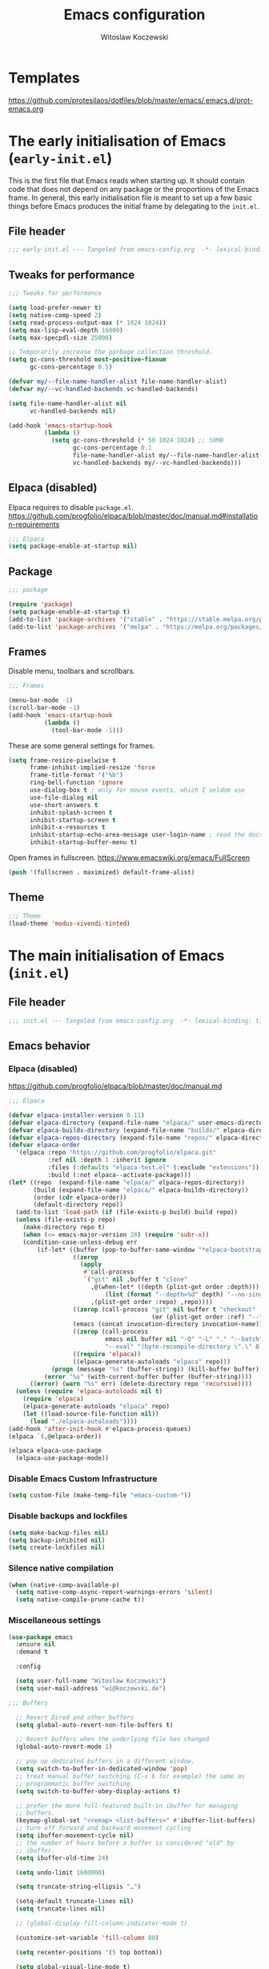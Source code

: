 #+title: Emacs configuration
#+author: Witoslaw Koczewski
#+email: wi@koczewski.de
#+language: en
#+options: ':t toc:nil num:t author:t email:t
#+startup: content indent

* Templates

https://github.com/protesilaos/dotfiles/blob/master/emacs/.emacs.d/prot-emacs.org

* The early initialisation of Emacs (=early-init.el=)

This is the first file that Emacs reads when starting up. It should
contain code that does not depend on any package or the proportions of
the Emacs frame. In general, this early initialisation file is meant
to set up a few basic things before Emacs produces the initial frame
by delegating to the =init.el=.

** File header
#+begin_src emacs-lisp :tangle "stows/emacs/.config/emacs/early-init.el"
;;; early-init.el --- Tangeled from emacs-config.org  -*- lexical-binding: t; -*-
#+end_src

** Tweaks for performance

#+begin_src emacs-lisp :tangle "stows/emacs/.config/emacs/early-init.el"
  ;;; Tweaks for performance

  (setq load-prefer-newer t)
  (setq native-comp-speed 2)
  (setq read-process-output-max (* 1024 1024))
  (setq max-lisp-eval-depth 16000)
  (setq max-specpdl-size 25000)

  ;; Temporarily increase the garbage collection threshold.
  (setq gc-cons-threshold most-positive-fixnum
        gc-cons-percentage 0.5)

  (defvar my/--file-name-handler-alist file-name-handler-alist)
  (defvar my/--vc-handled-backends vc-handled-backends)

  (setq file-name-handler-alist nil
        vc-handled-backends nil)

  (add-hook 'emacs-startup-hook
            (lambda ()
              (setq gc-cons-threshold (* 50 1024 1024) ;; 50MB
                    gc-cons-percentage 0.1
                    file-name-handler-alist my/--file-name-handler-alist
                    vc-handled-backends my/--vc-handled-backends)))
#+end_src

** Elpaca (disabled)

Elpaca requires to disable =package.el=.
https://github.com/progfolio/elpaca/blob/master/doc/manual.md#installation-requirements

#+begin_src emacs-lisp :NOtangle "stows/emacs/.config/emacs/early-init.el"
  ;;; Elpaca
  (setq package-enable-at-startup nil)
#+end_src

** Package

#+begin_src emacs-lisp :tangle "stows/emacs/.config/emacs/early-init.el"
  ;;; package

  (require 'package)
  (setq package-enable-at-startup t)
  (add-to-list 'package-archives '("stable" . "https://stable.melpa.org/packages/"))
  (add-to-list 'package-archives '("melpa" . "https://melpa.org/packages/"))

#+end_src

** Frames

Disable menu, toolbars and scrollbars.

#+begin_src emacs-lisp :tangle "stows/emacs/.config/emacs/early-init.el"
;;; Frames

(menu-bar-mode -1)
(scroll-bar-mode -1)
(add-hook 'emacs-startup-hook
          (lambda ()
            (tool-bar-mode -1)))
#+end_src

These are some general settings for frames.

#+begin_src emacs-lisp :tangle "stows/emacs/.config/emacs/early-init.el"
(setq frame-resize-pixelwise t
      frame-inhibit-implied-resize 'force
      frame-title-format '("%b")
      ring-bell-function 'ignore
      use-dialog-box t ; only for mouse events, which I seldom use
      use-file-dialog nil
      use-short-answers t
      inhibit-splash-screen t
      inhibit-startup-screen t
      inhibit-x-resources t
      inhibit-startup-echo-area-message user-login-name ; read the docstring
      inhibit-startup-buffer-menu t)
#+end_src

Open frames in fullscreen.
https://www.emacswiki.org/emacs/FullScreen

#+begin_src emacs-lisp :tangle "stows/emacs/.config/emacs/early-init.el"
(push '(fullscreen . maximized) default-frame-alist)
#+end_src

** Theme

#+begin_src emacs-lisp :tangle "stows/emacs/.config/emacs/early-init.el"
;;; Theme
(load-theme 'modus-vivendi-tinted) 
#+end_src

* The main initialisation of Emacs (=init.el=)
** File header

#+begin_src emacs-lisp :tangle "stows/emacs/.config/emacs/init.el"
;;; init.el --- Tangeled from emacs-config.org  -*- lexical-binding: t; -*-
#+end_src

** Emacs behavior
*** Elpaca (disabled)

https://github.com/progfolio/elpaca/blob/master/doc/manual.md

#+begin_src emacs-lisp :NOtangle "stows/emacs/.config/emacs/init.el"
  ;;; Elpaca

  (defvar elpaca-installer-version 0.11)
  (defvar elpaca-directory (expand-file-name "elpaca/" user-emacs-directory))
  (defvar elpaca-builds-directory (expand-file-name "builds/" elpaca-directory))
  (defvar elpaca-repos-directory (expand-file-name "repos/" elpaca-directory))
  (defvar elpaca-order
    '(elpaca :repo "https://github.com/progfolio/elpaca.git"
             :ref nil :depth 1 :inherit ignore
             :files (:defaults "elpaca-test.el" (:exclude "extensions"))
             :build (:not elpaca--activate-package)))
  (let* ((repo  (expand-file-name "elpaca/" elpaca-repos-directory))
         (build (expand-file-name "elpaca/" elpaca-builds-directory))
         (order (cdr elpaca-order))
         (default-directory repo))
    (add-to-list 'load-path (if (file-exists-p build) build repo))
    (unless (file-exists-p repo)
      (make-directory repo t)
      (when (<= emacs-major-version 28) (require 'subr-x))
      (condition-case-unless-debug err
          (if-let* ((buffer (pop-to-buffer-same-window "*elpaca-bootstrap*"))
                    ((zerop
                      (apply
                       #'call-process
                       `("git" nil ,buffer t "clone"
                         ,@(when-let* ((depth (plist-get order :depth)))
                             (list (format "--depth=%d" depth) "--no-single-branch"))
                         ,(plist-get order :repo) ,repo))))
                    ((zerop (call-process "git" nil buffer t "checkout"
                                          (or (plist-get order :ref) "--"))))
                    (emacs (concat invocation-directory invocation-name))
                    ((zerop (call-process
                             emacs nil buffer nil "-Q" "-L" "." "--batch"
                             "--eval" "(byte-recompile-directory \".\" 0 'force)")))
                    ((require 'elpaca))
                    ((elpaca-generate-autoloads "elpaca" repo)))
              (progn (message "%s" (buffer-string)) (kill-buffer buffer))
            (error "%s" (with-current-buffer buffer (buffer-string))))
        ((error) (warn "%s" err) (delete-directory repo 'recursive))))
    (unless (require 'elpaca-autoloads nil t)
      (require 'elpaca)
      (elpaca-generate-autoloads "elpaca" repo)
      (let ((load-source-file-function nil))
        (load "./elpaca-autoloads"))))
  (add-hook 'after-init-hook #'elpaca-process-queues)
  (elpaca `(,@elpaca-order))

  (elpaca elpaca-use-package
    (elpaca-use-package-mode))
#+end_src

*** Disable Emacs Custom Infrastructure

#+begin_src emacs-lisp :tangle "stows/emacs/.config/emacs/init.el"
(setq custom-file (make-temp-file "emacs-custom-"))
#+end_src

*** Disable backups and lockfiles


#+begin_src emacs-lisp :tangle "stows/emacs/.config/emacs/init.el"
(setq make-backup-files nil)
(setq backup-inhibited nil)
(setq create-lockfiles nil)
#+end_src

*** Silence native compilation

#+begin_src emacs-lisp :tangle "stows/emacs/.config/emacs/init.el"
(when (native-comp-available-p)
  (setq native-comp-async-report-warnings-errors 'silent)
  (setq native-compile-prune-cache t))
#+end_src

*** Miscellaneous settings

#+begin_src emacs-lisp :tangle "stows/emacs/.config/emacs/init.el"
  (use-package emacs
    :ensure nil
    :demand t

    :config

    (setq user-full-name "Witoslaw Koczewski")
    (setq user-mail-address "wi@koczewski.de")

  ;;; Buffers

    ;; Revert Dired and other buffers
    (setq global-auto-revert-non-file-buffers t)

    ;; Revert buffers when the underlying file has changed
    (global-auto-revert-mode 1)

    ;; pop up dedicated buffers in a different window.
    (setq switch-to-buffer-in-dedicated-window 'pop)
    ;; treat manual buffer switching (C-x b for example) the same as
    ;; programmatic buffer switching.
    (setq switch-to-buffer-obey-display-actions t)

    ;; prefer the more full-featured built-in ibuffer for managing
    ;; buffers.
    (keymap-global-set "<remap> <list-buffers>" #'ibuffer-list-buffers)
    ;; turn off forward and backward movement cycling
    (setq ibuffer-movement-cycle nil)
    ;; the number of hours before a buffer is considered "old" by
    ;; ibuffer.
    (setq ibuffer-old-time 24)

    (setq undo-limit 1600000)

    (setq truncate-string-ellipsis "…")

    (setq-default truncate-lines nil)
    (setq truncate-lines nil)

    ;; (global-display-fill-column-indicator-mode t)

    (customize-set-variable 'fill-column 80)

    (setq recenter-positions '(5 top bottom))

    (setq global-visual-line-mode t)


  ;;; Completion settings

    (setq tab-always-indent 'complete)
    (setq completion-cycle-threshold 3)
    (setq completion-category-overrides
          '((file (styles . (partial-completion)))))
    (setq completions-detailed t)


  ;;; Editing

    ;; Typed text replaces the selection if the selection is active,
    ;; pressing delete or backspace deletes the selection.
    (delete-selection-mode)

    ;; Use spaces instead of tabs
    (setq-default indent-tabs-mode nil)

    ;; (setq-default tab-width 2)

    ;; Do not save duplicates in kill-ring
    (setq kill-do-not-save-duplicates t)

    ;; Better support for files with long lines
    (setq-default bidi-paragraph-direction 'left-to-right)
    (setq-default bidi-inhibit-bpa t)
    (global-so-long-mode 1)

    (setq sentence-end-double-space nil)

    (setq next-line-add-newlines nil)


  ;;; Persistence between sessions


    ;; Enable savehist-mode for command history
    (savehist-mode 1)

    ;; save the bookmarks file every time a bookmark is made or deleted
    ;; rather than waiting for Emacs to be killed.  Useful especially when
    ;; Emacs is a long running process.
    (setq bookmark-save-flag 1)


  ;;; Window management

    (winner-mode 1)

    ;; (define-prefix-command 'crafted-windows-key-map)

    ;; (keymap-set 'crafted-windows-key-map "u" 'winner-undo)
    ;; (keymap-set 'crafted-windows-key-map "r" 'winner-redo)
    ;; (keymap-set 'crafted-windows-key-map "n" 'windmove-down)
    ;; (keymap-set 'crafted-windows-key-map "p" 'windmove-up)
    ;; (keymap-set 'crafted-windows-key-map "b" 'windmove-left)
    ;; (keymap-set 'crafted-windows-key-map "f" 'windmove-right)

    ;; (keymap-global-set crafted-windows-prefix-key 'crafted-windows-key-map)

    ;; Make scrolling less stuttered
    (setq auto-window-vscroll nil)
    (setq fast-but-imprecise-scrolling t)
    (setq scroll-conservatively 101)
    (setq scroll-margin 10)
    (setq scroll-preserve-screen-position t)

    ;; open man pages in their own window, and switch to that window to
    ;; facilitate reading and closing the man page.
    (setq Man-notify-method 'aggressive)

    ;; keep the Ediff control panel in the same frame
    (setq ediff-window-setup-function 'ediff-setup-windows-plain)

    ;; Window configuration for special windows.
    (add-to-list 'display-buffer-alist
                 '("\\*Help\\*"
                   (display-buffer-reuse-window display-buffer-pop-up-window)))

    (add-to-list 'display-buffer-alist
                 '("\\*Completions\\*"
                   (display-buffer-reuse-window display-buffer-pop-up-window)
                   (inhibit-same-window . t)
                   (window-height . 10)))


  ;;; Dired

    ;; Make dired do something intelligent when two directories are shown
    ;; in separate dired buffers.
    (setq dired-dwim-target t)

    ;; automatically update dired buffers on revisiting their directory
    (setq dired-auto-revert-buffer t)


  ;;; Eshell

    ;; scroll eshell buffer to the bottom on input, but only in "this"
    ;; window.
    (setq eshell-scroll-to-bottom-on-input 'this)


  ;;; Miscellaneous

    ;; Load source (.el) or the compiled (.elc or .eln) file whichever is
    ;; newest
    (setq load-prefer-newer t)

    ;; Make shebang (#!) file executable when saved
    (add-hook 'after-save-hook
              #'executable-make-buffer-file-executable-if-script-p)

    ;; Turn on repeat mode to allow certain keys to repeat on the last
    ;; keystroke. For example, C-x [ to page backward, after pressing this
    ;; keystroke once, pressing repeated [ keys will continue paging
    ;; backward. `repeat-mode' is exited with the normal C-g, by movement
    ;; keys, typing, or pressing ESC three times.
    (unless (version< emacs-version "28")
      (repeat-mode 1))

    (setq ad-redefinition-action 'accept)

    (setq cursor-in-non-selected-windows nil)

    (setq x-stretch-cursor t)


    (setq help-window-select t)

    (setq initial-scratch-message "")

    (setq-default enable-local-variables t)

    (setq confirm-kill-emacs nil)

    (defalias 'yes-or-no-p 'y-or-n-p)

    (global-set-key (kbd "<escape>") 'keyboard-escape-quit)

  ;;; ** automatic saving and backups

    (let ((my/auto-save-directory (expand-file-name "auto-save/" user-emacs-directory)))
      (setq backup-directory-alist
            `((".*" . ,my/auto-save-directory)))
      (setq auto-save-file-name-transforms
            `((".*" ,my/auto-save-directory t))))

    ;; Activate auto saving in every buffer
    (setq auto-save-default t)

    (save-place-mode 1)

    (setq create-lockfiles nil)

    (setq delete-by-moving-to-trash t)

  ;;; navigation

    ;; just use identifier at point
    (setq xref-prompt-for-identifier nil)

    (setq xref-auto-jump-to-first-xref 'show)

  ;;; files and directories

    (setq vc-follow-symlinks t)

    (customize-set-variable 'project-vc-merge-submodules t)

  ;;; external tools

    ;; (setq browse-url-browser-function 'browse-url-firefox)
    (setq browse-url-browser-function 'browse-url-chrome)
    
  )

#+end_src

** My Helper functions and macros
*** =witek-context-key-map=

#+begin_src emacs-lisp :tangle "stows/emacs/.config/emacs/init.el"
(defvar witek-context-key-map (make-sparse-keymap) "My Context Keymap")
(defalias 'witek-context-key-map witek-context-key-map)

(defun my/set-context-key (kbd-string command-symbol)
  (define-key witek-context-key-map (kbd kbd-string) command-symbol))

(defun my/activate-context-key-map ()
  "Set `witek-context-key-map' as the current transient map. Also show which-key."
  (interactive)
  (set-transient-map witek-context-key-map))
#+end_src

*** my/set-custom-key

#+begin_src emacs-lisp :tangle "stows/emacs/.config/emacs/init.el"
(defun my/set-custom-key (kbd-string command-symbol)
  (global-set-key (kbd (concat "C-c " kbd-string)) command-symbol))
#+end_src

*** comment macro

#+begin_src emacs-lisp :tangle "stows/emacs/.config/emacs/init.el"
(defmacro comment (&rest body)
  "Determine what to do with BODY.

If BODY contains an unquoted plist of the form (:eval t) then
return BODY inside a `progn'.

Otherwise, do nothing with BODY and return nil, with no side
effects."
  (declare (indent defun))
  (let ((eval))
    (dolist (element body)
      (when-let* (((plistp element))
                  (key (car element))
                  ((eq key :eval))
                  (val (cadr element)))
        (setq eval val
              body (delq element body))))
    (when eval `(progn ,@body))))
#+end_src

*** my/backspace-dwim

#+begin_src emacs-lisp :tangle "stows/emacs/.config/emacs/init.el"
  (defun my/backspace-dwim ()
    (interactive)
    (if (use-region-p)
        (call-interactively 'sp-delete-region)
      (sp-backward-delete-char))
    )
#+end_src

*** wrap-round wrap-square wrap-curly

#+begin_src emacs-lisp :tangle "stows/emacs/.config/emacs/init.el"
    
  (defun my/wrap-round ()
    (interactive)
    (sp-wrap-round)
    (insert " ")
    (backward-char)
    (meow-insert))
  (define-key witek-context-key-map (kbd "(") 'my/wrap-round)

  (defun my/wrap-square ()
    (interactive)
    (sp-wrap-square))
  (define-key witek-context-key-map (kbd "[") 'my/wrap-square)

  (defun my/wrap-curly ()
    (interactive)
    (sp-wrap-curly))
  (define-key witek-context-key-map (kbd "{") 'my/wrap-curly)

#+end_src

** Theme
*** default font

#+begin_src emacs-lisp :tangle "stows/emacs/.config/emacs/init.el"
(add-to-list 'default-frame-alist '(font . "JetBrains Mono-12"))
#+end_src

*** ef-themes

#+begin_src emacs-lisp :tangle "stows/emacs/.config/emacs/init.el"
(use-package ef-themes
  :ensure t

  :config
  (setq ef-themes-to-toggle '(ef-eagle ef-owl))
  (setq ef-themes-headings
        '((0 variable-pitch light 1.9)
          ;; (1 variable-pitch light 1.8)
          ;; (2 variable-pitch regular 1.7)
          ;; (3 variable-pitch regular 1.6)
          ;; (4 variable-pitch regular 1.5)
          ;; (5 variable-pitch 1.4)
          ;; (6 variable-pitch 1.3)
          ;; (7 variable-pitch 1.2)
          ;; (t variable-pitch 1.1)
          ))
  (setq ef-themes-mixed-fonts t
        ef-themes-variable-pitch-ui t)
  (setq ef-themes-region '(intense no-extend neutral))
  (mapc #'disable-theme custom-enabled-themes)

  (ef-themes-select 'ef-owl)

  )
#+end_src

*** spacious-padding

#+begin_src emacs-lisp :tangle "stows/emacs/.config/emacs/init.el"
(use-package spacious-padding
  :ensure t
  :config
  (setq spacious-padding-widths
        '( :internal-border-width 15
           :header-line-width 4
           :mode-line-width 6
           :tab-width 4
           :right-divider-width 30
           :scroll-bar-width 8
           :fringe-width 8))
  (spacious-padding-mode 1)
  )
#+end_src

*** pulsar

https://protesilaos.com/emacs/pulsar#h:96289426-8480-4ea6-9053-280348adc0ed

#+begin_src emacs-lisp :tangle "stows/emacs/.config/emacs/init.el"
(use-package pulsar
  :ensure t

  :config
  (setq pulsar-pulse t)
  (setq pulsar-delay 0.10)
  (setq pulsar-iterations 10)
  (setq pulsar-face 'pulsar-cyan)
  (setq pulsar-highlight-face 'pulsar-yellow)
  
  (setq pulsar-resolve-pulse-function-aliases t)

  (add-to-list 'pulsar-pulse-functions 'meow-search)
  (add-to-list 'pulsar-pulse-functions 'phi-search)
  (add-to-list 'pulsar-pulse-functions 'phi-search-backward)
  (add-to-list 'pulsar-pulse-functions 'beginning-of-defun)
  (add-to-list 'pulsar-pulse-functions 'end-of-defun)

  (add-to-list 'pulsar-pulse-region-functions 'yank)
  (add-to-list 'pulsar-pulse-region-functions 'consult-yank-pop)  
  
  (pulsar-global-mode 1)
  (add-hook 'minibuffer-setup-hook #'pulsar-pulse-line)

  ;; integration with the `consult' package:
  (add-hook 'consult-after-jump-hook #'pulsar-recenter-top)
  (add-hook 'consult-after-jump-hook #'pulsar-reveal-entry)

  )
#+end_src

*** ligature

#+begin_src emacs-lisp :tangle "stows/emacs/.config/emacs/init.el"
(use-package ligature
  :ensure t
  :load-path "path-to-ligature-repo"
  
  :config
  ;; Enable the "www" ligature in every possible major mode
  (ligature-set-ligatures 't '("www"))
  ;; Enable traditional ligature support in eww-mode, if the
  ;; `variable-pitch' face supports it
  (ligature-set-ligatures 'eww-mode '("ff" "fi" "ffi"))
  ;; Enable all Cascadia and Fira Code ligatures in programming modes
  (ligature-set-ligatures 'prog-mode
                          '(;; == === ==== => =| =>>=>=|=>==>> ==< =/=//=// =~
                            ;; =:= =!=
                            ("=" (rx (+ (or ">" "<" "|" "/" "~" ":" "!" "="))))
                            ;; ;; ;;;
                            (";" (rx (+ ";")))
                            ;; && &&&
                            ("&" (rx (+ "&")))
                            ;; !! !!! !. !: !!. != !== !~
                            ("!" (rx (+ (or "=" "!" "\." ":" "~"))))
                            ;; ?? ??? ?:  ?=  ?.
                            ("?" (rx (or ":" "=" "\." (+ "?"))))
                            ;; %% %%%
                            ("%" (rx (+ "%")))
                            ;; |> ||> |||> ||||> |] |} || ||| |-> ||-||
                            ;; |->>-||-<<-| |- |== ||=||
                            ;; |==>>==<<==<=>==//==/=!==:===>
                            ("|" (rx (+ (or ">" "<" "|" "/" ":" "!" "}" "\]"
                                            "-" "=" ))))
                            ;; \\ \\\ \/
                            ("\\" (rx (or "/" (+ "\\"))))
                            ;; ++ +++ ++++ +>
                            ("+" (rx (or ">" (+ "+"))))
                            ;; :: ::: :::: :> :< := :// ::=
                            ;; (":" (rx (or ">" "<" "=" "//" ":=" (+ ":"))))
                            ;; // /// //// /\ /* /> /===:===!=//===>>==>==/
                            ("/" (rx (+ (or ">"  "<" "|" "/" "\\" "\*" ":" "!"
                                            "="))))
                            ;; .. ... .... .= .- .? ..= ..<
                            ("\." (rx (or "=" "-" "\?" "\.=" "\.<" (+ "\."))))
                            ;; -- --- ---- -~ -> ->> -| -|->-->>->--<<-|
                            ("-" (rx (+ (or ">" "<" "|" "~" "-"))))
                            ;; *> */ *)  ** *** ****
                            ("*" (rx (or ">" "/" ")" (+ "*"))))
                            ;; www wwww
                            ("w" (rx (+ "w")))
                            ;; <> <!-- <|> <: <~ <~> <~~ <+ <* <$ </  <+> <*>
                            ;; <$> </> <|  <||  <||| <|||| <- <-| <-<<-|-> <->>
                            ;; <<-> <= <=> <<==<<==>=|=>==/==//=!==:=>
                            ;; << <<< <<<<
                            ("<" (rx (+ (or "\+" "\*" "\$" "<" ">" ":" "~"  "!"
                                            "-"  "/" "|" "="))))
                            ;; >: >- >>- >--|-> >>-|-> >= >== >>== >=|=:=>>
                            ;; >> >>> >>>>
                            (">" (rx (+ (or ">" "<" "|" "/" ":" "=" "-"))))
                            ;; #: #= #! #( #? #[ #{ #_ #_( ## ### #####
                            ;; ("#" (rx (or ":" "=" "!" "(" "\?" "\[" "{" "_(" "_"
                            ;; (+ "#"))))
                            ;; ~~ ~~~ ~=  ~-  ~@ ~> ~~>
                            ("~" (rx (or ">" "=" "-" "@" "~>" (+ "~"))))
                            ;; __ ___ ____ _|_ __|____|_
                            ("_" (rx (+ (or "_" "|"))))
                            ;; Fira code: 0xFF 0x12
                            ("0" (rx (and "x" (+ (in "A-F" "a-f" "0-9")))))
                            ;; Fira code:
                            ;; "Fl"  "Tl"  "fi"  "fj"  "fl"  "ft"
                            ;; The few not covered by the regexps.
                            ;; "{|"  "[|"  "]#"  "(*"  "}#"  "$>"  "^="
                            ))
  ;; Enables ligature checks globally in all buffers. You can also do it
  ;; per mode with `ligature-mode'.
  (global-ligature-mode t))
#+end_src

** Keys
*** meow

https://github.com/meow-edit/meow

#+begin_src emacs-lisp :tangle "stows/emacs/.config/emacs/init.el"

  (use-package meow
    :ensure t

    :config

    (my/set-custom-key "x" ctl-x-map)

    (my/set-custom-key "<SPC>" 'execute-extended-command)
    (my/set-custom-key ":" 'eval-expression)
    
    (defun my/meow-setup-keys ()
      (meow-motion-overwrite-define-key
       '("j" . meow-next)
       '("k" . meow-prev)
       ;; '("<escape>" . ignore)

       )

      (meow-leader-define-key
       ;; SPC j/k will run the original command in MOTION state.
       '("<SPC>" . execute-extended-command)
       '("j" . "H-j")
       '("k" . "H-k")
       ;; Use SPC (0-9) for digit arguments.
       '("1" . meow-digit-argument)
       '("2" . meow-digit-argument)
       '("3" . meow-digit-argument)
       '("4" . meow-digit-argument)
       '("5" . meow-digit-argument)
       '("6" . meow-digit-argument)
       '("7" . meow-digit-argument)
       '("8" . meow-digit-argument)
       '("9" . meow-digit-argument)
       '("0" . meow-digit-argument)
       '("/" . meow-keypad-describe-key)
       '("?" . meow-cheatsheet)
       )

      (meow-normal-define-key

       ;; Movement
       '("h" . meow-left)
       '("l" . meow-right)
       '("j" . meow-next)
       '("k" . meow-prev)

       ;; Movement + Navigation
       '(")" . my/after-end-of-sexp)
       '("(" . my/before-beginning-of-sexp)
       '("K" . sp-beginning-of-previous-sexp)
       '("J" . sp-beginning-of-next-sexp)
       '("L" . meow-next-symbol)
       '("H" . meow-back-symbol)
       '("E" . meow-next-word)
       ;; '("B" . meow-back-word)
       '("e" . meow-end-of-thing)
       '("%" . my/matching-paren)
       '("M-k" . beginning-of-defun)
       '("M-j" . end-of-defun)
       '("M-l" . forward-sexp)
       '("M-h" . backward-sexp)

       ;; Selection
       '("V" . meow-line)
       '("w" . witek-meow-mark-symbol)
       '("W" . witek-meow-mark-word)
       '("b" . meow-block)
       '("B" . meow-to-block)
       '("s" . meow-inner-of-thing)
       '("S" . meow-bounds-of-thing)
       '("F" . meow-find)
       '("t" . meow-till)
       '("[" . meow-beginning-of-thing)
       '("]" . meow-end-of-thing)
       '("v" . meow-right-expand)
       ;; '("H" . meow-left-expand)
       ;; '("J" . meow-next-expand)
       ;; '("K" . meow-prev-expand)

       '("<escape>" . meow-cancel-selection)

       ;; Editing
       '("i" . meow-insert)
       '("I" . meow-open-above)
       '("a" . meow-append)
       '("A" . meow-open-below)
       '("c" . meow-change)

       ;; Deleting
       '("d" . meow-kill)
       '("D" . meow-kill-whole-line)
       '("<deletechar>" . meow-delete)
       '("<del>". meow-backward-delete)
       '("C-<backspace>" . sp-raise-sexp)
       '("<backspace>" . my/backspace-dwim)
       '("x" . meow-delete)

       '("u" . meow-undo)
       '("U" . undo-redo)
       ;; '("C-r" . undo-redo)

       ;; Misc
       '("." . repeat)
       '("r" . meow-reverse)
       '("-" . negative-argument)
       '("/" . meow-visit)
       '("q" . meow-quit)
       ;; '("<escape>" . ignore)

       '("y" . meow-save)
       '("p" . yank)
       '("R" . meow-replace)
       '("P" . consult-yank-pop)

       '("G" . meow-grab)
       '("_" . meow-swap-grab)
       '("Y" . meow-sync-grab)

       '("n" . meow-search)

       '("=" . my/indent-region-or-defun)

       '(":" . consult-goto-line)

       '("0" . meow-expand-0)
       '("9" . meow-expand-9)
       '("8" . meow-expand-8)
       '("7" . meow-expand-7)
       '("6" . meow-expand-6)
       '("5" . meow-expand-5)
       '("4" . meow-expand-4)
       '("3" . meow-expand-3)
       '("2" . meow-expand-2)
       '("1" . meow-expand-1)

       ;; '("U" . meow-undo-in-selection)
       ;; '("s" . meow-line)
       '("z" . meow-pop-selection)

       ;; more...
       '(";" . comment-line)
       '("G" . end-of-buffer)
       '("0" . beginning-of-line-text)
       '("$" . end-of-line)

       '("ö" . my/append-after-end-of-sexp)

       '("," . my/activate-context-key-map)

       '("M" . magit-status)

       '("#" . clojure-toggle-ignore)

       '("g g" . beginning-of-buffer)
       '("g r" . xref-find-references)
       '("g i" . consult-imenu)
       '("g o" . consult-outline)
       '("g b" . consult-bookmark)

       '("m" . consult-register-store)
       '("g m" . consult-register-load)
       '("g M" . consult-register)
       '("'" . consult-register-load)

       '("@" . other-window)

       '("," . witek-context-key-map)
       ;;
       )

      )
    
    (setq meow-cursor-type-normal '(bar . 4))

    ;; disable anoying hints when expanding
    ;; (setq meow-expand-hint-counts ())

    (setq meow-expand-hint-remove-delay 3)

    ;; (setq meow-char-thing-table ((?r . round)
    ;;                              (?s . square)
    ;;                              (?c . curly)
    ;;                              (?g . string)
    ;;                              (?e . symbol)
    ;;                              (?w . window)
    ;;                              (?b . buffer)
    ;;                              (?p . paragraph)
    ;;                              (?l . line)
    ;;                              (?d . defun)
    ;;                              (?. . sentence)) )

    ;; don't insert anything when undefided key is used
    (setq meow-keypad-self-insert-undefined nil)

    ;; quicker pupup
    (setq meow-keypad-describe-delay 0.1)

    (setq meow-use-clipboard t)

    (setq meow-use-cursor-position-hack t
          meow-use-enhanced-selection-effect nil)

    (setq meow-cheatsheet-layout meow-cheatsheet-layout-qwerty)
    (my/meow-setup-keys)
    (meow-setup-indicator)
    (meow-global-mode 1)

    (when (fboundp 'corfu-quit)
      (add-hook 'meow-insert-exit-hook 'corfu-quit))

    )

#+end_src

*** for basic emacs commands

#+begin_src emacs-lisp :tangle "stows/emacs/.config/emacs/init.el"

  (my/set-custom-key "b d" 'kill-current-buffer)
  (my/set-custom-key "b j" 'bookmark-jump)
  (my/set-custom-key "b J" 'bookmark-jump-other-frame)
    
  (my/set-custom-key "d K" 'describe-keymap)
  (my/set-custom-key "d m" 'describe-mode)

  (my/set-custom-key "e q" 'save-buffers-kill-terminal)
  (my/set-custom-key "e Q" 'save-buffers-kill-emacs)
  (my/set-custom-key "e e" 'eval-expression)
  (my/set-custom-key "e l" 'eval-last-sexp)
  (my/set-custom-key "e b" 'eval-buffer)
  (my/set-custom-key "e f" 'eval-defun)
  (my/set-custom-key "e r" 'restart-emacs)

  (my/set-custom-key "f S" 'save-buffer)
  (my/set-custom-key "f f" 'find-file)

  (my/set-custom-key "w w" 'other-window)
  (my/set-custom-key "w l" 'window-left)
  (my/set-custom-key "w r" 'window-right)
  (my/set-custom-key "w n" 'next-window-any-frame)
  (my/set-custom-key "w p" 'previous-window-any-frame)
  (my/set-custom-key "w /" 'split-window-horizontally)
  (my/set-custom-key "w -" 'split-window-vertically)
  (my/set-custom-key "w d" 'delete-window)
  (my/set-custom-key "w m" 'delete-other-windows)

  (my/set-custom-key "s q" 'query-replace)

#+end_src

** Miscellaneous
*** recentf

#+begin_src emacs-lisp :tangle "stows/emacs/.config/emacs/init.el"
  (use-package recentf
    :ensure nil
    :hook (after-init . recentf-mode)

    :config
    (setq recentf-max-saved-items 100)
    (setq recentf-max-menu-items 25)
    (setq recentf-save-file-modes nil)
    (setq recentf-keep nil)
    (setq recentf-auto-cleanup nil)
    (setq recentf-initialize-file-name-history nil)
    (setq recentf-filename-handlers nil)
    (setq recentf-show-file-shortcuts-flag nil)
    (recentf-mode 1)
    )
#+end_src

*** outline

#+begin_src emacs-lisp :tangle "stows/emacs/.config/emacs/init.el"
  (use-package outline
    
    :config

    (my/set-custom-key "o t" 'outline-toggle-children)
    (my/set-custom-key "o f" 'outline-hide-other)
    (my/set-custom-key "o a" 'outline-show-all)

    (add-hook 'emacs-lisp-mode-hook #'outline-minor-mode)
    (add-hook 'clojure-mode-hook #'outline-minor-mode)
    )
#+end_src


#+begin_src emacs-lisp :tangle "stows/emacs/.config/emacs/init.el"
(use-package outline-minor-faces
  :ensure t
  :after outline

  :config
  (add-hook 'outline-minor-mode-hook
            #'outline-minor-faces-mode))
#+end_src
*** project

#+begin_src emacs-lisp :tangle "stows/emacs/.config/emacs/init.el"
  (use-package project
    :demand t
    
    :config
    (my/set-custom-key "p p" 'project-switch-project)
    (my/set-custom-key "p f" 'project-find-file)

    )
#+end_src

*** org
**** org
#+begin_src emacs-lisp :tangle "stows/emacs/.config/emacs/init.el"
  (use-package org
    :ensure t
    :bind (
           :map org-src-mode-map
           ("C-c C-c" . org-edit-src-exit)     
           )
    
    :config
    (setq org-agenda-files '("~/org/inbox.org" "/home/witek/org/gtd.org"))
    (setq org-directory "~/org/")
    (setq org-archive-location "~/org/archive.org")
    (setq org-default-notes-file "~/org/inbox.org")
    (setq org-return-follows-link t)
    (setq org-blank-before-new-entry t)
    (setq org-enforce-todo-dependencies t)
    (setq org-enforce-todo-checkbox-dependencies t)
    (setq org-reverse-note-order t)

    ;; Return or left-click with mouse follows link
    (setq org-return-follows-link t)
    (setq org-mouse-1-follows-link t)

    ;; Display links as the description provided
    (setq org-link-descriptive t)

    ;; Visually indent org-mode files to a given header level
    ;; (add-hook 'org-mode-hook #'org-indent-mode)

    ;; Hide markup markers
    (setq org-hide-emphasis-markers nil)
    (when (locate-library "org-appear")
      (add-hook 'org-mode-hook 'org-appear-mode))

    (add-hook 'org-mode-hook (lambda () (toggle-truncate-lines)))
    )
#+end_src

**** org-modern

#+begin_src emacs-lisp :tangle "stows/emacs/.config/emacs/init.el"
  (use-package org-modern
    :ensure t
    :after org
    
    :config
    (global-org-modern-mode))
#+end_src
*** denote

https://protesilaos.com/emacs/denote#h:5d16932d-4f7b-493d-8e6a-e5c396b15fd6

#+begin_src emacs-lisp :tangle "stows/emacs/.config/emacs/init.el"
  (use-package denote
    :ensure t
    :defer t

    :hook (dired-mode . denote-dired-mode)

    :config
    (setq denote-directory (expand-file-name "/p/orga/denote/"))
    (setq denote-save-buffer-after-creation nil)
    (setq denote-known-keywords '("emacs" "dev" "home" "happygast" "fbst"))
    (setq denote-infer-keywords t)
    (setq denote-sort-keywords t)
    ;; (setq denote-file-type 'markdown-toml)
    (setq denote-file-type 'org)
    (setq denote-prompts '(title keywords))
    (setq denote-excluded-directories-regexp nil)
    (setq denote-excluded-keywords-regexp nil)
    (setq denote-rename-no-confirm t)
    (setq denote-date-prompt-use-org-read-date t)
    (setq denote-backlinks-show-context t)
    (denote-rename-buffer-mode 1)
    (add-hook 'context-menu-functions #'denote-context-menu)
    )
#+end_src

**** denote-journal

#+begin_src emacs-lisp :tangle "stows/emacs/.config/emacs/init.el"
  (use-package denote-journal
    :ensure t
    )
#+end_src
*** LSP
**** eglot (disabled)

#+begin_src emacs-lisp :NO-tangle "stows/emacs/.config/emacs/init.el"
  (defun my/eglot-rename ()
    (interactive)
    (call-interactively 'save-some-buffers)
    (call-interactively 'eglot-rename)
    (save-some-buffers t)
    )


  (use-package eglot
    :demand t

    :init
    (customize-set-variable `eglot-confirm-server-initiated-edits nil)
    (setq eglot-connect-timeout 120)
    
    :bind
    (:map witek-context-key-map
          ("r" . 'my/eglot-rename))

    :config
    (add-hook 'clojure-mode-hook #'eglot-ensure)

    )
#+end_src

**** lsp-mode

#+begin_src emacs-lisp :tangle "stows/emacs/.config/emacs/init.el"
  (defun my/lsp-rename ()
    (interactive)
    (call-interactively 'save-some-buffers)
    (call-interactively 'lsp-rename)
    (save-some-buffers t)
    )

  (defun my/lsp-organize-imports ()
    (interactive)
    (call-interactively 'save-some-buffers)
    (call-interactively 'lsp-organize-imports)
    (save-some-buffers t)
    (call-interactively 'lsp-organize-imports)
    (save-some-buffers t)
    )

  (defun my/lsp-clojure-clean-ns ()
    (interactive)
    (call-interactively 'save-some-buffers)
    (call-interactively 'lsp-clojure-clean-ns)
    (save-some-buffers t)
    )

  (use-package lsp-mode
    :ensure t
    :demand t
    :hook ((clojure-mode . lsp))
    :bind
    (:map witek-context-key-map
          ("r" . 'my/lsp-rename))

    :config

    (setq lsp-file-watch-threshold 5000)
    ;; (setq lsp-keymap-prefix ", r")

    ;; We don't want to get asked about project root
    (setq lsp-auto-guess-root t)

    ;; Because we don't use company
    (setq lsp-completion-provider :none)

    (setq lsp-enable-indentation t)
    (setq lsp-enable-snippet t)
    (setq lsp-enable-symbol-highlighting t)
    (setq lsp-log-io nil)

    ;; Don't underline on errors/warnings
    (setq lsp-headerline-breadcrumb-enable-diagnostics nil)
    (setq lsp-headerline-breadcrumb-icons-enable nil)

    (setq lsp-lens-enable t)
    ;; (setq lsp-lens-place-position 'above-line)

    ;; (custom-set-faces
    ;;  '(lsp-headerline-breadcrumb-separator-face ((t :inherit shadow :height 0.7)))
    ;;  '(lsp-headerline-breadcrumb-path-face ((t :inherit font-lock-string-face :height 0.7)))
    ;;  '(lsp-headerline-breadcrumb-project-prefix-face ((t :inherit font-lock-string-face :weight bold :height 0.7)))
    ;;  '(lsp-headerline-breadcrumb-symbols-face ((t :inherit font-lock-doc-face :weight bold :height 0.7)))
    ;;  '(lsp-lens-face ((t (:inherit lsp-details-face :height 0.7)))))

    ;; (setq lsp-headerline-breadcrumb-path-face '((t :inherit font-lock-string-face :height 0.5)))

    (lsp-semantic-tokens--warn-about-deprecated-setting)

    )

  (use-package lsp-ui
    :ensure t
    :after lsp-mode
    ;; :demand t
    ;; :commands lsp-ui-mode


    :config

    (setq lsp-ui-sideline-show-hover nil)
    (setq lsp-ui-sideline-show-code-actions nil)

    (setq lsp-ui-doc-enable nil)
    (setq lsp-ui-doc-show-with-cursor t)
    (setq lsp-ui-doc-position 'at-point)
    (setq lsp-ui-doc-use-webkit t)
    
    ;; (custom-set-faces
    ;;  '(lsp-headerline-breadcrumb-path-face ((t :inherit font-lock-string-face :height 0.7)))
    ;;  '(lsp-headerline-breadcrumb-project-prefix-face ((t :inherit font-lock-string-face :weight bold :height 0.7)))
    ;;  '(lsp-headerline-breadcrumb-separator-face ((t :inherit shadow :height 0.7)))
    ;;  '(lsp-headerline-breadcrumb-symbols-face ((t :inherit font-lock-doc-face :weight bold :height 0.7)))
    ;;  '(lsp-lens-face ((t (:inherit lsp-details-face :height 0.7))))
    ;;  )

    )

  (use-package lsp-treemacs
    :ensure t
    :defer t
    :commands lsp-treemacs-errors-list)

  (use-package consult-lsp
    :ensure t
    :defer t
    :after (consul lsp-mode)
    )

#+end_src

*** AI
**** Commons

#+begin_src emacs-lisp :tangle "stows/emacs/.config/emacs/init.el"
(defun my/ai-prompt-file (filename)
  (expand-file-name (concat "/p/orga/ai/prompts/" filename) user-emacs-directory))
#+end_src

**** Gptel

https://github.com/karthink/gptel

#+begin_src emacs-lisp :tangle "stows/emacs/.config/emacs/init.el"
  (defun my/ai-gptel-load-directive-from-markdown (file)
    "Load a gptel directive from a markdown FILE.
  Returns a cons of (name . directive) where name is derived from filename
  and directive is the content of the file."
    (condition-case err
        (let ((max-specpdl-size (* 10 max-specpdl-size)) ; Increase recursion limit
              (max-lisp-eval-depth (* 10 max-lisp-eval-depth))
              (large-file-warning-threshold nil) ; Disable large file warning
              (gc-cons-threshold (* 100 1024 1024))) ; 100MB for GC threshold
          (with-temp-buffer
            ;; Temporarily increase buffer size limit for this operation
            (let ((enable-local-variables nil)
                  (buffer-read-only nil)
                  (buffer-file-name nil)
                  (max-mini-window-height 0.5))
              (insert-file-contents file)
              (let* ((filename (file-name-nondirectory file))
                     (name (intern (car (split-string filename "\\.md"))))
                     (content (buffer-substring-no-properties
                               (point-min)
                               (point-max))))
                (cons name (string-trim content))))))
      (error
       (message "Error loading directive from %s: %s"
                file (error-message-string err))
       nil)))

  (defun my/ai-gptel-load-all-markdown-directives (directory)
    "Load all markdown files from DIRECTORY as gptel directives.
  Returns a list of cons cells (name . directive) for each .md file."
    (when (file-directory-p directory)
      (let ((markdown-files (directory-files directory t "\\.md$")))
        (delq nil
              (mapcar #'my/ai-gptel-load-directive-from-markdown markdown-files)))))

  (defun my/gptel-make-tools ()

    (gptel-make-tool
     :name "emacs_eval"
     :description "Evaluate Emacs Lisp Code inside the running Emacs"
     :function (lambda (code)
                 (read "(progn 1 2)")
                 (eval
                  (read
                   (concat "(progn " code ")"))))
     :args (list '(:name "elisp_code"
                         :type "string"
                         :description "The Emacs Lisp Code to evaluate"))
     :confirm t
     :include nil
     :category "emacs")

    (gptel-make-tool
     :name "fetch"
     :description "Fetch and read the contents of a URL"
     :function (lambda (url)
                 (with-current-buffer (url-retrieve-synchronously url)
                   (goto-char (point-min)) (forward-paragraph)
                   (let ((dom (libxml-parse-html-region (point) (point-max))))
                     (run-at-time 0 nil #'kill-buffer (current-buffer))
                     (with-temp-buffer
                       (shr-insert-document dom)
                       (buffer-substring-no-properties (point-min) (point-max))))))
     :args (list '(:name "url"
                         :type "string"
                         :description "The URL to read"))
     :category "web")

    ;; (gptel-make-tool
    ;;  :function
    ;;  (lambda ()
    ;;    (if-let* ((proj (project-current))
    ;;              (root (project-root proj)))
    ;;        (let ((root-path (expand-file-name root)))
    ;;          (format "Project root directory: %s\nDirectory exists: %s\nIs directory: %s"
    ;;                  root-path
    ;;                  (file-exists-p root-path)
    ;;                  (file-directory-p root-path)))
    ;;      "No project found in the current context."))
    ;;  :name "get_project_root"
    ;;  :description "Get the root directory of the current project. This is useful for understanding the project structure and performing operations relative to the project root."
    ;;  :args nil
    ;;  :category "project")

    (gptel-make-tool
     :name "read_file"
     :description "Read and display the contents of a file"
     :function (lambda (filepath)
  	       (with-temp-buffer
  	         (insert-file-contents (expand-file-name filepath))
  	         (buffer-string)))
     :args (list '(:name "filepath"
  	               :type "string"
  	               :description "Path to the file to read.  Supports relative paths and ~."))
     :category "filesystem")

    (gptel-make-tool
     :name "list_project_files"
     :description "List programming files in the current project directory. Use this function to understand which files you want to read so you can better understand the request from the user."
     :function
     (lambda (&optional file-regex)
       (if-let* ((proj (project-current))
                 (root (project-root proj))
                 (default-regex "\\.\\(el\\|clj\\|cljs\\|cljc\\|js\\|jsx\\|ts\\|tsx\\|rb\\|py\\|go\\|rs\\|cpp\\|c\\|h\\|hpp\\|java\\|php\\)$")
                 (regex (or file-regex default-regex))
                 (files (project-files proj)))
           (let ((matching-files
                  (cl-remove-if-not
                   (lambda (file)
                     (string-match-p regex (file-relative-name file root)))
                   files)))
             (concat "Project root: " (abbreviate-file-name root) "\n"
                     "Files:\n"
                     (mapconcat
                      (lambda (file)
                        (concat "- " (file-relative-name file root)))
                      matching-files
                      "\n")))
         "No project found or no matching files."))
     :args (list '(:name "file_regex"
                         :type "string"
                         :description "Optional regex pattern to filter files (e.g., \"\\.py$\" for Python files). If not provided, lists common programming files."))
     :category "project")
    
    )


  (use-package gptel
    :ensure t
    :defer t
          
    :config
          
    (setq gptel-model `deepseek-chat)
    (setq gptel-temperature 0.7)
    (setq gptel-window-select t)
    (setq gptel-window-side 'right)
    (setq gptel-window-width 80)

    (setq gptel-default-mode 'org-mode)
    (setq gptel-org-branching-context nil)
    (setf (alist-get 'org-mode gptel-prompt-prefix-alist) "# user: ")
    (setf (alist-get 'org-mode gptel-response-prefix-alist) "# llm:\n\n")

    (add-hook 'gptel-post-stream-hook 'gptel-auto-scroll)
    (add-hook 'gptel-post-response-functions 'gptel-end-of-response)
          
    (setq gptel-api-key (auth-source-pass-get 'secret "openai-emacs"))
          
    (setq gptel-backend
          (gptel-make-anthropic "Claude"
            :stream t
            :key (auth-source-pass-get 'secret "anthropic-emacs")))
    ;; (setq gptel-model `claude-3-haiku-20240307)

    (setq gptel-backend
          (gptel-make-openai "DeepSeek"
            :host "api.deepseek.com"
            :endpoint "/chat/completions"
            :stream t
            :key (auth-source-pass-get 'secret "deepseek-emacs")
            :models '(deepseek-chat deepseek-coder)))
          
    (setq gptel-directives
          (let ((markdown-directives (my/ai-gptel-load-all-markdown-directives (expand-file-name "prompts" user-emacs-directory))))
            `(
              ,@markdown-directives
              )))

    ;; my/gptel-menu command
    (defun my/gptel-menu ()
      (interactive)
      (meow-insert-exit)
      (gptel-menu)
      )

    ;; my/gptel-scratch command
    (setq my/gptel-scratch-buffer-name "*gptel-scratch*")
    (defun my/ai-chat ()
      (interactive)
      (let ((buffer-name (concat
                          "*gptel-chat "
                          (format-time-string "%Y-%m-%d %H:%M:%S")
                          "*")))
        (progn
          (gptel buffer-name)
          (switch-to-buffer buffer-name)
          )
        )
      ;; (if (not (get-buffer my/gptel-scratch-buffer-name))
      ;;     (gptel my/gptel-scratch-buffer-name))
      ;; (switch-to-buffer my/gptel-scratch-buffer-name)
      )

    (defun my/ai-emacs-do ()
      "Execute the users request in emacs"
      (interactive)

      ;; tool
      (let ((emacs-eval-tool
             (gptel-make-tool
              :name "emacs_eval"
              :function (lambda (code)
                          (condition-case err
                              (let ((result (eval (read code))))
                                (format "Evaluation result: %S" result))
                            (error (format "Error: %s" (error-message-string err)))))
              :description "Evaluate Emacs Lisp code and return the result"
              :args '((:name "code"
                             :type "string"
                             :description "Emacs Lisp code to evaluate")))))
                
        ;; Add tool to gptel-tools and enable tool use
        (setq-local gptel-tools (list emacs-eval-tool))
        (setq-local gptel-use-tools t)
        )

      ;; system prompt
      (setq-local gptel--system-message "You are a helpful assistant living inside Emacs.
          Use the emacs_eval tool to fullfill the request of the user.")
            
      ;; user prompt and execution
      ;; (let ((prompt (gptel--read-minibuffer-prompt)))
      ;;   (call-interactively #'gptel-menu))

      (gptel--suffix-send '("m" "e"))
      )
          
    (my/gptel-make-tools)
           
    :bind
    ("M-<return>" . my/gptel-menu)
    ("C-c a i c" . my/ai-chat)
    ("C-c a i d" . my/ai-emacs-do)
          
    )
#+end_src

**** Elysium

https://github.com/lanceberge/elysium

#+begin_src emacs-lisp :tangle "stows/emacs/.config/emacs/init.el"
(use-package elysium
  :ensure t
  :defer t
  )
#+end_src

**** Aidermacs

https://github.com/MatthewZMD/aidermacs

#+begin_src emacs-lisp :tangle "stows/emacs/.config/emacs/init.el"
  (use-package aidermacs
    :ensure t
    :defer t
    ;; :bind (("C-c a" . aidermacs-transient-menu))
    
    :init
    (setq aidermacs-use-architect-mode t)
    (setq aidermacs-default-model "deepseek-coder"))
#+end_src

**** Efrit (disabled)

#+begin_src emacs-lisp :NO-tangle "stows/emacs/.config/emacs/init.el"
  ;;; efrit

  (add-to-list 'load-path "/p/efrit/lisp")

  (use-package efrit
    ;; :ensure t
    :init
    (setq efrit-data-directory "~/.config/emacs/efrit")

    (defun efrit-common-get-api-key ()
      "Get the Anthropic API key from pass."
      (auth-source-pass-get 'secret "anthropic-emacs"))
    
    )

#+end_src

*** E-Mail
**** mu4e

#+begin_src emacs-lisp :NO-tangle "stows/emacs/.config/emacs/init.el"

  (add-to-list 'load-path "/usr/share/emacs/site-lisp/mu4e")

  ;; (use-package mu4easy
    ;; :config
    ;; (mu4easy-mode)
           ;; )

#+end_src

** Legacy config

#+begin_src emacs-lisp :tangle "stows/emacs/.config/emacs/init.el"
(let ((custom-modules (expand-file-name "custom-modules" user-emacs-directory)))
  (when (file-directory-p custom-modules)
    (message "adding custom-modules to load-path: %s" custom-modules)
    (add-to-list 'load-path custom-modules)))

(require 'my-commands)
(require 'my-basics)
(require 'my-extras)
#+end_src
** Open =emacs-config.org= on startup

#+begin_src emacs-lisp :tangle "stows/emacs/.config/emacs/init.el"
  (add-hook 'after-init-hook
            (lambda ()
              (find-file "~/.dotfiles/emacs-config.org")))
#+end_src

** TEMPLATE

#+begin_src emacs-lisp :tangle "stows/emacs/.config/emacs/init.el"

#+end_src


